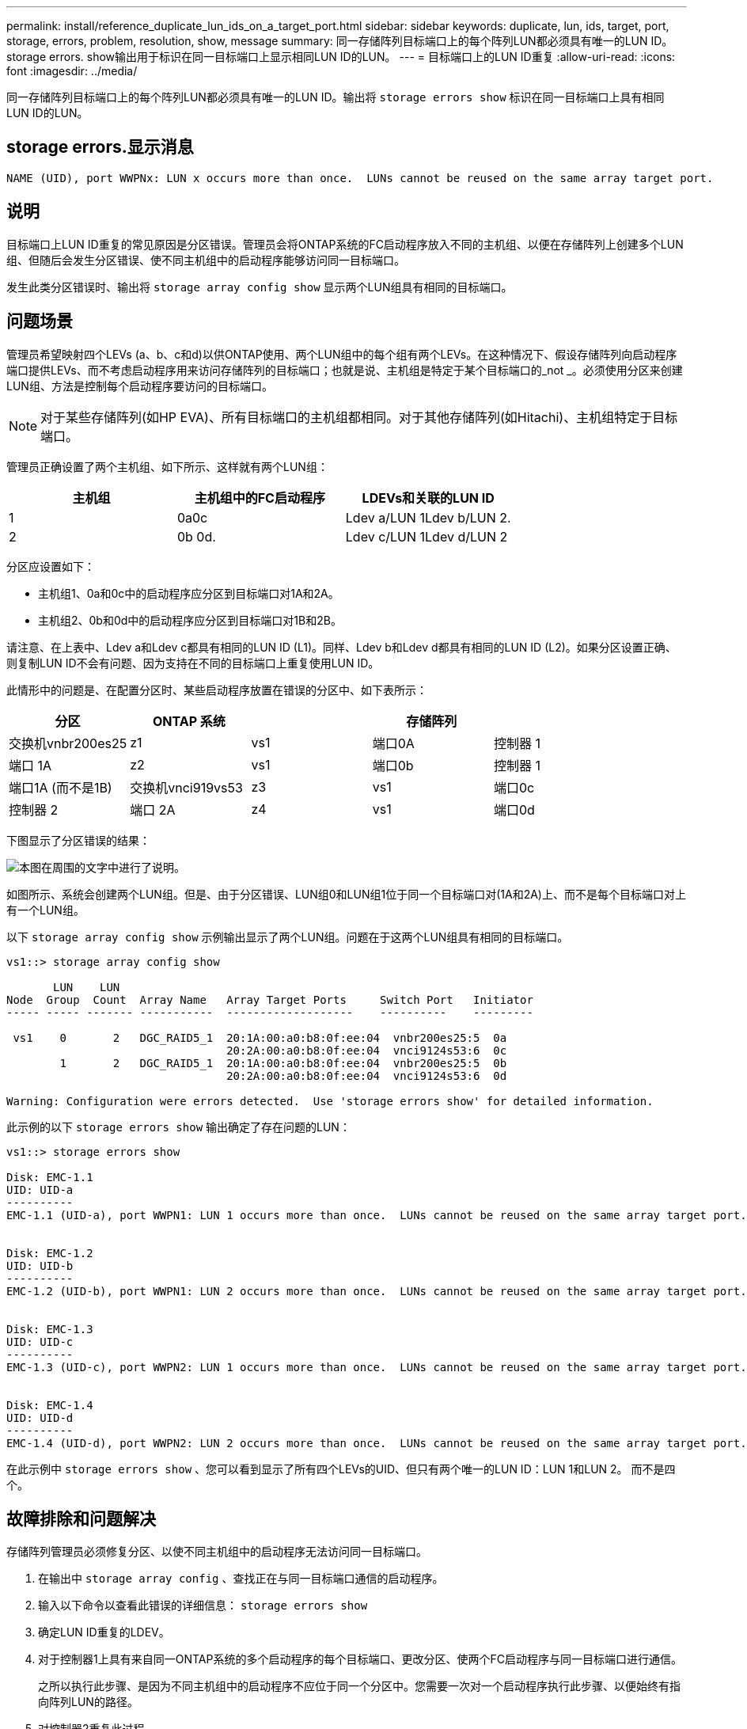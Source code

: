 ---
permalink: install/reference_duplicate_lun_ids_on_a_target_port.html 
sidebar: sidebar 
keywords: duplicate, lun, ids, target, port, storage, errors, problem, resolution, show, message 
summary: 同一存储阵列目标端口上的每个阵列LUN都必须具有唯一的LUN ID。storage errors. show输出用于标识在同一目标端口上显示相同LUN ID的LUN。 
---
= 目标端口上的LUN ID重复
:allow-uri-read: 
:icons: font
:imagesdir: ../media/


[role="lead"]
同一存储阵列目标端口上的每个阵列LUN都必须具有唯一的LUN ID。输出将 `storage errors show` 标识在同一目标端口上具有相同LUN ID的LUN。



== storage errors.显示消息

[listing]
----

NAME (UID), port WWPNx: LUN x occurs more than once.  LUNs cannot be reused on the same array target port.
----


== 说明

目标端口上LUN ID重复的常见原因是分区错误。管理员会将ONTAP系统的FC启动程序放入不同的主机组、以便在存储阵列上创建多个LUN组、但随后会发生分区错误、使不同主机组中的启动程序能够访问同一目标端口。

发生此类分区错误时、输出将 `storage array config show` 显示两个LUN组具有相同的目标端口。



== 问题场景

管理员希望映射四个LEVs (a、b、c和d)以供ONTAP使用、两个LUN组中的每个组有两个LEVs。在这种情况下、假设存储阵列向启动程序端口提供LEVs、而不考虑启动程序用来访问存储阵列的目标端口；也就是说、主机组是特定于某个目标端口的_not _。必须使用分区来创建LUN组、方法是控制每个启动程序要访问的目标端口。

[NOTE]
====
对于某些存储阵列(如HP EVA)、所有目标端口的主机组都相同。对于其他存储阵列(如Hitachi)、主机组特定于目标端口。

====
管理员正确设置了两个主机组、如下所示、这样就有两个LUN组：

|===
| 主机组 | 主机组中的FC启动程序 | LDEVs和关联的LUN ID 


 a| 
1
 a| 
0a0c
 a| 
Ldev a/LUN 1Ldev b/LUN 2.



 a| 
2
 a| 
0b 0d.
 a| 
Ldev c/LUN 1Ldev d/LUN 2

|===
分区应设置如下：

* 主机组1、0a和0c中的启动程序应分区到目标端口对1A和2A。
* 主机组2、0b和0d中的启动程序应分区到目标端口对1B和2B。


请注意、在上表中、Ldev a和Ldev c都具有相同的LUN ID (L1)。同样、Ldev b和Ldev d都具有相同的LUN ID (L2)。如果分区设置正确、则复制LUN ID不会有问题、因为支持在不同的目标端口上重复使用LUN ID。

此情形中的问题是、在配置分区时、某些启动程序放置在错误的分区中、如下表所示：

|===
| 分区 | ONTAP 系统 |  | 存储阵列 |  


 a| 
交换机vnbr200es25



 a| 
z1
 a| 
vs1
 a| 
端口0A
 a| 
控制器 1
 a| 
端口 1A



 a| 
z2
 a| 
vs1
 a| 
端口0b
 a| 
控制器 1
 a| 
端口1A (而不是1B)



 a| 
交换机vnci919vs53



 a| 
z3
 a| 
vs1
 a| 
端口0c
 a| 
控制器 2
 a| 
端口 2A



 a| 
z4
 a| 
vs1
 a| 
端口0d
 a| 
控制器 2
 a| 
端口2A (而不是2B)

|===
下图显示了分区错误的结果：

image::../media/duplicate_lun_ids_on_a_target_port.gif[本图在周围的文字中进行了说明。]

如图所示、系统会创建两个LUN组。但是、由于分区错误、LUN组0和LUN组1位于同一个目标端口对(1A和2A)上、而不是每个目标端口对上有一个LUN组。

以下 `storage array config show` 示例输出显示了两个LUN组。问题在于这两个LUN组具有相同的目标端口。

[listing]
----

vs1::> storage array config show

       LUN    LUN
Node  Group  Count  Array Name   Array Target Ports     Switch Port   Initiator
----- ----- ------- -----------  -------------------    ----------    ---------

 vs1    0       2   DGC_RAID5_1  20:1A:00:a0:b8:0f:ee:04  vnbr200es25:5  0a
                                 20:2A:00:a0:b8:0f:ee:04  vnci9124s53:6  0c
        1       2   DGC_RAID5_1  20:1A:00:a0:b8:0f:ee:04  vnbr200es25:5  0b
                                 20:2A:00:a0:b8:0f:ee:04  vnci9124s53:6  0d

Warning: Configuration were errors detected.  Use 'storage errors show' for detailed information.
----
此示例的以下 `storage errors show` 输出确定了存在问题的LUN：

[listing]
----

vs1::> storage errors show

Disk: EMC-1.1
UID: UID-a
----------
EMC-1.1 (UID-a), port WWPN1: LUN 1 occurs more than once.  LUNs cannot be reused on the same array target port.


Disk: EMC-1.2
UID: UID-b
----------
EMC-1.2 (UID-b), port WWPN1: LUN 2 occurs more than once.  LUNs cannot be reused on the same array target port.


Disk: EMC-1.3
UID: UID-c
----------
EMC-1.3 (UID-c), port WWPN2: LUN 1 occurs more than once.  LUNs cannot be reused on the same array target port.


Disk: EMC-1.4
UID: UID-d
----------
EMC-1.4 (UID-d), port WWPN2: LUN 2 occurs more than once.  LUNs cannot be reused on the same array target port.
----
在此示例中 `storage errors show` 、您可以看到显示了所有四个LEVs的UID、但只有两个唯一的LUN ID：LUN 1和LUN 2。 而不是四个。



== 故障排除和问题解决

存储阵列管理员必须修复分区、以使不同主机组中的启动程序无法访问同一目标端口。

. 在输出中 `storage array config` 、查找正在与同一目标端口通信的启动程序。
. 输入以下命令以查看此错误的详细信息： `storage errors show`
. 确定LUN ID重复的LDEV。
. 对于控制器1上具有来自同一ONTAP系统的多个启动程序的每个目标端口、更改分区、使两个FC启动程序与同一目标端口进行通信。
+
之所以执行此步骤、是因为不同主机组中的启动程序不应位于同一个分区中。您需要一次对一个启动程序执行此步骤、以便始终有指向阵列LUN的路径。

. 对控制器2重复此过程。
. 在ONTAP中输入 `storage errors show` 并确认错误已修复。``

